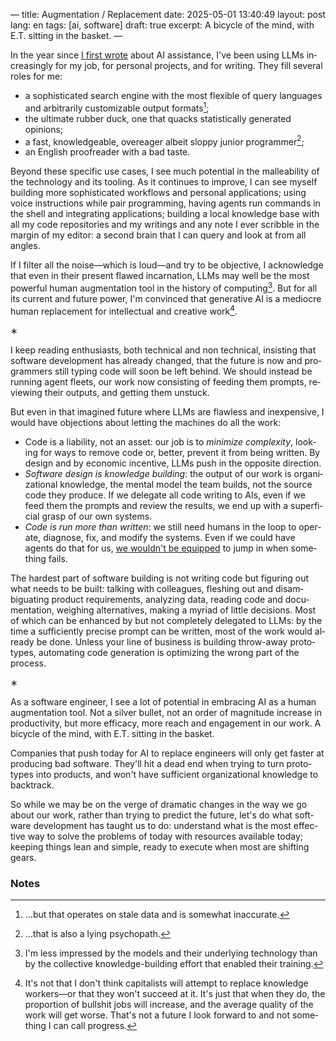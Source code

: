 ---
title: Augmentation / Replacement
date: 2025-05-01 13:40:49
layout: post
lang: en
tags: [ai, software]
draft: true
excerpt: A bicycle of the mind, with E.T. sitting in the basket.
---
#+OPTIONS: toc:nil num:nil
#+LANGUAGE: en

In the year since [[https://jorge.olano.dev/blog/on-ai-assistance/][I first wrote]] about AI assistance, I've been using LLMs increasingly for my job, for personal projects, and for writing. They fill several roles for me:

- a sophisticated search engine with the most flexible of query languages and arbitrarily customizable output formats[fn:4];
- the ultimate rubber duck, one that quacks statistically generated opinions;
- a fast, knowledgeable, overeager albeit sloppy junior programmer[fn:5];
- an English proofreader with a bad taste.

Beyond these specific use cases, I see much potential in the malleability of the technology and its tooling. As it continues to improve, I can see myself building more sophisticated workflows and personal applications; using voice instructions while pair programming, having agents run commands in the shell and integrating applications; building a local knowledge base with all my code repositories and my writings and any note I ever scribble in the margin of my editor: a second brain that I can query and look at from all angles.

If I filter all the noise---which is loud---and try to be objective, I acknowledge that even in their present flawed incarnation, LLMs may well be the most powerful human augmentation tool in the history of computing[fn:1]. But for all its current and future power, I'm convinced that generative AI is a mediocre human replacement for intellectual and creative work[fn:6].

#+BEGIN_CENTER
\lowast{}
#+END_CENTER

I keep reading enthusiasts, both technical and non technical, insisting that software development has already changed, that the future is now and programmers still typing code will soon be left behind.
We should instead be running agent fleets, our work now consisting of feeding them prompts, reviewing their outputs, and getting them unstuck.

But even in that imagined future where LLMs are flawless and inexpensive, I would have objections about letting the machines do all the work:

- Code is a liability, not an asset: our job is to [[a-note-on-essential-complexity][minimize complexity]], looking for ways to remove code or, better, prevent it from being written. By design and by economic incentive, LLMs push in the opposite direction.
- [[software-design-is-knowledge-building][Software design is knowledge building]]: the output of our work is organizational knowledge, the mental model the team builds, not the source code they produce. If we delegate all code writing to AIs, even if we feed them the prompts and review the results, we end up with a superficial grasp of our own systems.
- [[code-is-run-more-than-read][Code is run more than written]]: we still need humans in the loop to operate, diagnose, fix, and modify the systems. Even if we could have agents do that for us, [[https://ckrybus.com/static/papers/Bainbridge_1983_Automatica.pdf][we wouldn't be equipped]] to jump in when something fails.

The hardest part of software building is not writing code but figuring out what needs to be built: talking with colleagues, fleshing out and disambiguating product requirements, analyzing data, reading code and documentation, weighing alternatives, making a myriad of little decisions. Most of which can be enhanced by but not completely delegated to LLMs: by the time a sufficiently precise prompt can be written, most of the work would already be done. Unless your line of business is building throw-away prototypes, automating code generation is optimizing the wrong part of the process.

#+BEGIN_CENTER
\lowast{}
#+END_CENTER

As a software engineer, I see a lot of potential in embracing AI as a human augmentation tool. Not a silver bullet, not an order of magnitude increase in productivity, but more efficacy, more reach and engagement in our work. A bicycle of the mind, with E.T. sitting in the basket.

Companies that push today for AI to replace engineers will only get faster at producing bad software. They'll hit a dead end when trying to turn prototypes into products, and won't have sufficient organizational knowledge to backtrack.

So while we may be on the verge of dramatic changes in the way we go about our work, rather than trying to predict the future, let's do what software development has taught us to do: understand what is the most effective way to solve the problems of today with resources available today; keeping things lean and simple, ready to execute when most are shifting gears.

*** Notes

[fn:6] It's not that I don't think capitalists will attempt to replace knowledge workers---or that they won't succeed at it. It's just that when they do, the proportion of bullshit jobs will increase, and the average quality of the work will get worse. That's not a future I look forward to and not something I can call progress.

[fn:1] I'm less impressed by the models and their underlying technology than by the collective knowledge-building effort that enabled their training.

[fn:4] ...but that operates on stale data and is somewhat inaccurate.

[fn:5] ...that is also a lying psychopath.
